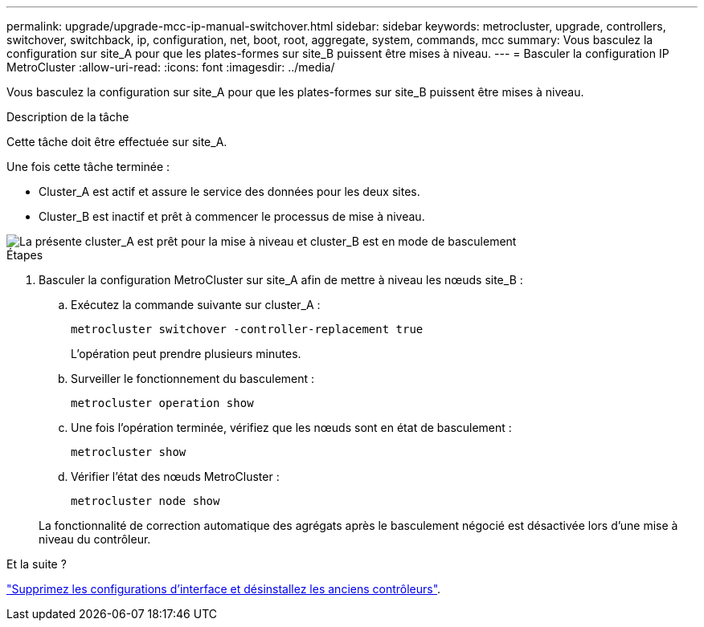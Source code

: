 ---
permalink: upgrade/upgrade-mcc-ip-manual-switchover.html 
sidebar: sidebar 
keywords: metrocluster, upgrade, controllers, switchover, switchback, ip, configuration, net, boot, root, aggregate, system, commands, mcc 
summary: Vous basculez la configuration sur site_A pour que les plates-formes sur site_B puissent être mises à niveau. 
---
= Basculer la configuration IP MetroCluster
:allow-uri-read: 
:icons: font
:imagesdir: ../media/


[role="lead"]
Vous basculez la configuration sur site_A pour que les plates-formes sur site_B puissent être mises à niveau.

.Description de la tâche
Cette tâche doit être effectuée sur site_A.

Une fois cette tâche terminée :

* Cluster_A est actif et assure le service des données pour les deux sites.
* Cluster_B est inactif et prêt à commencer le processus de mise à niveau.


image::../media/mcc_upgrade_cluster_a_in_switchover.png[La présente cluster_A est prêt pour la mise à niveau et cluster_B est en mode de basculement]

.Étapes
. Basculer la configuration MetroCluster sur site_A afin de mettre à niveau les nœuds site_B :
+
.. Exécutez la commande suivante sur cluster_A :
+
`metrocluster switchover -controller-replacement true`

+
L'opération peut prendre plusieurs minutes.

.. Surveiller le fonctionnement du basculement :
+
`metrocluster operation show`

.. Une fois l'opération terminée, vérifiez que les nœuds sont en état de basculement :
+
`metrocluster show`

.. Vérifier l'état des nœuds MetroCluster :
+
`metrocluster node show`

+
La fonctionnalité de correction automatique des agrégats après le basculement négocié est désactivée lors d'une mise à niveau du contrôleur.





.Et la suite ?
link:upgrade-mcc-ip-manual-uninstall-controllers.html["Supprimez les configurations d'interface et désinstallez les anciens contrôleurs"].

